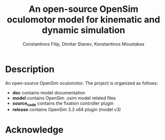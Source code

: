 #+TITLE: An open-source OpenSim oculomotor model for kinematic and dynamic simulation
#+AUTHOR: Constantinos Filip, Dimitar Stanev, Konstantinos Moustakas
#+EMAIL: stanev@ece.upatras.gr
#+OPTIONS: email:t author:t date:nil toc:nil \n:nil num:nil
#+LATEX_HEADER: \usepackage{fullpage}
#+LATEX_HEADER: \usepackage{parskip}
#+LATEX_HEADER: \usepackage{bm}
#+LATEX_HEADER: \newcommand{\mat}[1]{\bm{#1}}
#+LATEX_HEADER: \renewcommand*{\vec}[1]{\bm{#1}}

* Description

An open-source OpenSim oculomotor. The project is organized as follows:

- *doc* contains model documentation
- *model* contains OpenSim .osim model related files
- *source_code* contains the fixation controller plugin
- *release* contains OpenSim 3.3 x64 plugin (model v3)

* Acknowledge

[1] K. E. Filip, D. Stanev, and K. Moustakas (2018). An open-source OpenSim
oculomotor model for kinematic and dynamic simulation. arXiv: XXX.

[2] SimTK project: https://simtk.org/projects/eye

<a rel="license" href="http://creativecommons.org/licenses/by/4.0/"><img
alt="Creative Commons License" style="border-width:0"
src="https://i.creativecommons.org/l/by/4.0/88x31.png" /></a><br />This work is
licensed under a <a rel="license"
href="http://creativecommons.org/licenses/by/4.0/">Creative Commons Attribution
4.0 International License</a>.
